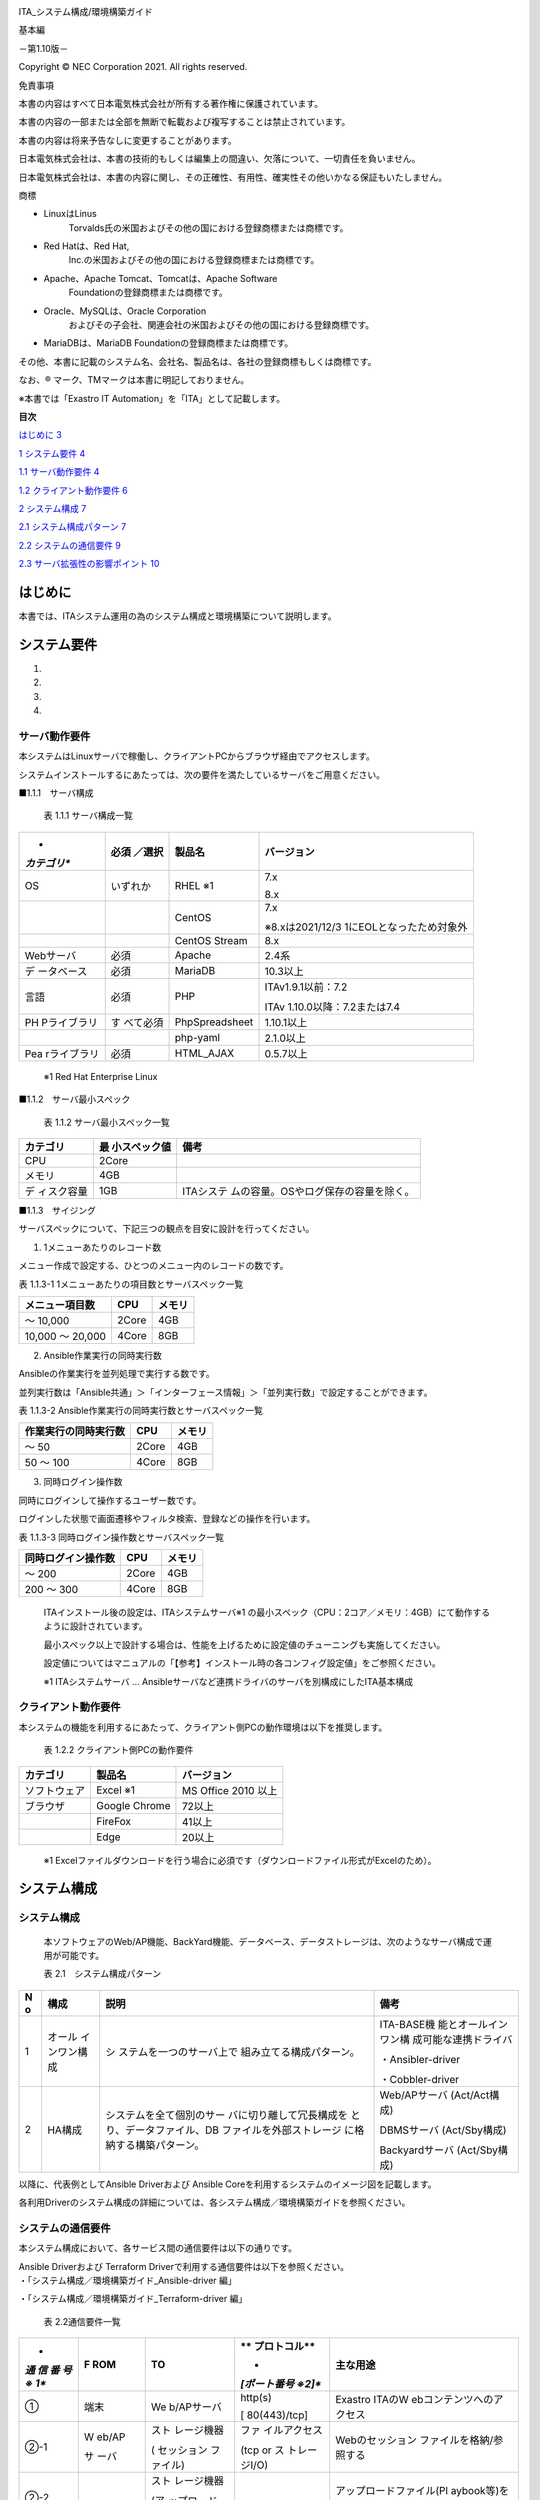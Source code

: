 .. image:: ./media/image1.png
   :width: 3.35079in
   :height: 0.78559in

ITA_システム構成/環境構築ガイド

基本編

－第1.10版－

Copyright © NEC Corporation 2021. All rights reserved.

免責事項

本書の内容はすべて日本電気株式会社が所有する著作権に保護されています。

本書の内容の一部または全部を無断で転載および複写することは禁止されています。

本書の内容は将来予告なしに変更することがあります。

日本電気株式会社は、本書の技術的もしくは編集上の間違い、欠落について、一切責任を負いません。

日本電気株式会社は、本書の内容に関し、その正確性、有用性、確実性その他いかなる保証もいたしません。

商標

-  LinuxはLinus
      Torvalds氏の米国およびその他の国における登録商標または商標です。

-  Red Hatは、Red Hat,
      Inc.の米国およびその他の国における登録商標または商標です。

-  Apache、Apache Tomcat、Tomcatは、Apache Software
      Foundationの登録商標または商標です。

-  Oracle、MySQLは、Oracle Corporation
      およびその子会社、関連会社の米国およびその他の国における登録商標です。

-  MariaDBは、MariaDB Foundationの登録商標または商標です。

その他、本書に記載のシステム名、会社名、製品名は、各社の登録商標もしくは商標です。

なお、® マーク、TMマークは本書に明記しておりません。

※本書では「Exastro IT Automation」を「ITA」として記載します。

**目次**

`はじめに <#はじめに>`__ `3 <#はじめに>`__

`1 システム要件 <#システム要件>`__ `4 <#システム要件>`__

`1.1 サーバ動作要件 <#_Toc78283650>`__ `4 <#_Toc78283650>`__

`1.2 クライアント動作要件 <#クライアント動作要件>`__
`6 <#クライアント動作要件>`__

`2 システム構成 <#システム構成>`__ `7 <#システム構成>`__

`2.1 システム構成パターン <#システム構成-1>`__ `7 <#システム構成-1>`__

`2.2 システムの通信要件 <#システムの通信要件>`__
`9 <#システムの通信要件>`__

`2.3 サーバ拡張性の影響ポイント <#サーバ拡張性の影響ポイント>`__
`10 <#サーバ拡張性の影響ポイント>`__

はじめに
========

本書では、ITAシステム運用の為のシステム構成と環境構築について説明します。

システム要件
============

1. 

2. 

3. 

4. 

サーバ動作要件
--------------

本システムはLinuxサーバで稼働し、クライアントPCからブラウザ経由でアクセスします。

システムインストールするにあたっては、次の要件を満たしているサーバをご用意ください。

■1.1.1　サーバ構成

   表 1.1.1 サーバ構成一覧

+-------------+-----------+----------------+--------------------------+
| *           | **必須    | **製品名**     | **バージョン**           |
| *カテゴリ** | ／選択**  |                |                          |
+=============+===========+================+==========================+
| OS          | いずれか  | RHEL ※1        | 7.x                      |
|             |           |                |                          |
|             |           |                | 8.x                      |
+-------------+-----------+----------------+--------------------------+
|             |           | CentOS         | 7.x                      |
|             |           |                |                          |
|             |           |                | ※8.xは2021/12/3          |
|             |           |                | 1にEOLとなったため対象外 |
+-------------+-----------+----------------+--------------------------+
|             |           | CentOS Stream  | 8.x                      |
+-------------+-----------+----------------+--------------------------+
| Webサーバ   | 必須      | Apache         | 2.4系                    |
+-------------+-----------+----------------+--------------------------+
| デ          | 必須      | MariaDB        | 10.3以上                 |
| ータベース  |           |                |                          |
+-------------+-----------+----------------+--------------------------+
| 言語        | 必須      | PHP            | ITAv1.9.1以前：7.2       |
|             |           |                |                          |
|             |           |                | ITAv                     |
|             |           |                | 1.10.0以降：7.2または7.4 |
+-------------+-----------+----------------+--------------------------+
| PH          | す        | PhpSpreadsheet | 1.10.1以上               |
| Pライブラリ | べて必須  |                |                          |
+-------------+-----------+----------------+--------------------------+
|             |           | php-yaml       | 2.1.0以上                |
+-------------+-----------+----------------+--------------------------+
| Pea         | 必須      | HTML_AJAX      | 0.5.7以上                |
| rライブラリ |           |                |                          |
+-------------+-----------+----------------+--------------------------+

..

   ※1 Red Hat Enterprise Linux

■1.1.2　サーバ最小スペック

   表 1.1.2 サーバ最小スペック一覧

+-------------+---------------+---------------------------------------+
| カテゴリ    | 最            | 備考                                  |
|             | 小スペック値  |                                       |
+=============+===============+=======================================+
| CPU         | 2Core         |                                       |
+-------------+---------------+---------------------------------------+
| メモリ      | 4GB           |                                       |
+-------------+---------------+---------------------------------------+
| デ          | 1GB           | ITAシステ                             |
| ィスク容量  |               | ムの容量。OSやログ保存の容量を除く。  |
+-------------+---------------+---------------------------------------+

■1.1.3　サイジング

サーバスペックについて、下記三つの観点を目安に設計を行ってください。

#. 1メニューあたりのレコード数

メニュー作成で設定する、ひとつのメニュー内のレコードの数です。

表 1.1.3-1 1メニューあたりの項目数とサーバスペック一覧

+------------------------+--------------------+------------------------+
| メニュー項目数         | CPU                | メモリ                 |
+========================+====================+========================+
| ～ 10,000              | 2Core              | 4GB                    |
+------------------------+--------------------+------------------------+
| 10,000 ～ 20,000       | 4Core              | 8GB                    |
+------------------------+--------------------+------------------------+

2. Ansible作業実行の同時実行数

Ansibleの作業実行を並列処理で実行する数です。

並列実行数は「Ansible共通」＞「インターフェース情報」＞「並列実行数」で設定することができます。

表 1.1.3-2 Ansible作業実行の同時実行数とサーバスペック一覧

+------------------------+--------------------+------------------------+
| 作業実行の同時実行数   | CPU                | メモリ                 |
+========================+====================+========================+
| ～ 50                  | 2Core              | 4GB                    |
+------------------------+--------------------+------------------------+
| 50 ～ 100              | 4Core              | 8GB                    |
+------------------------+--------------------+------------------------+

3. 同時ログイン操作数

同時にログインして操作するユーザー数です。

ログインした状態で画面遷移やフィルタ検索、登録などの操作を行います。

表 1.1.3-3 同時ログイン操作数とサーバスペック一覧

+------------------------+--------------------+------------------------+
| 同時ログイン操作数     | CPU                | メモリ                 |
+========================+====================+========================+
| ～ 200                 | 2Core              | 4GB                    |
+------------------------+--------------------+------------------------+
| 200 ～ 300             | 4Core              | 8GB                    |
+------------------------+--------------------+------------------------+

..

   ITAインストール後の設定は、ITAシステムサーバ※1
   の最小スペック（CPU：2コア／メモリ：4GB）にて動作するように設計されています。

   最小スペック以上で設計する場合は、性能を上げるために設定値のチューニングも実施してください。

   設定値についてはマニュアルの「【参考】インストール時の各コンフィグ設定値」をご参照ください。

   ※1 ITAシステムサーバ …
   Ansibleサーバなど連携ドライバのサーバを別構成にしたITA基本構成

クライアント動作要件
--------------------

本システムの機能を利用するにあたって、クライアント側PCの動作環境は以下を推奨します。

   表 1.2.2 クライアント側PCの動作要件

+--------------+-------------------------+----------------------------+
| **カテゴリ** | **製品名**              | **バージョン**             |
+--------------+-------------------------+----------------------------+
| ソフトウェア | Excel ※1                | MS Office 2010 以上        |
+--------------+-------------------------+----------------------------+
| ブラウザ     | Google Chrome           | 72以上                     |
+--------------+-------------------------+----------------------------+
|              | FireFox                 | 41以上                     |
+--------------+-------------------------+----------------------------+
|              | Edge                    | 20以上                     |
+--------------+-------------------------+----------------------------+

..

   ※1
   Excelファイルダウンロードを行う場合に必須です（ダウンロードファイル形式がExcelのため）。

システム構成
============

.. _システム構成-1:

システム構成
------------

   本ソフトウェアのWeb/AP機能、BackYard機能、データベース、データストレージは、次のようなサーバ構成で運用が可能です。

   表 2.1　システム構成パターン

+---+---------------+--------------------------+----------------------+
| N | 構成          | 説明                     | 備考                 |
| o |               |                          |                      |
+===+===============+==========================+======================+
| 1 | オール        | シ                       | ITA-BASE機           |
|   | インワン構成  | ステムを一つのサーバ上で | 能とオールインワン構 |
|   |               | 組み立てる構成パターン。 | 成可能な連携ドライバ |
|   |               |                          |                      |
|   |               |                          | ・Ansibler-driver    |
|   |               |                          |                      |
|   |               |                          | ・Cobbler-driver     |
+---+---------------+--------------------------+----------------------+
| 2 | HA構成        | システムを全て個別のサー | Web/APサーバ         |
|   |               | バに切り離して冗長構成を | (Act/Act構成)        |
|   |               | とり、データファイル、DB |                      |
|   |               | ファイルを外部ストレージ | DBMSサーバ           |
|   |               | に格納する構築パターン。 | (Act/Sby構成)        |
|   |               |                          |                      |
|   |               |                          | Backyardサーバ       |
|   |               |                          | (Act/Sby構成)        |
+---+---------------+--------------------------+----------------------+

以降に、代表例としてAnsible Driverおよび Ansible
Coreを利用するシステムのイメージ図を記載します。

各利用Driverのシステム構成の詳細については、各システム構成／環境構築ガイドを参照ください。

.. image:: ./media/image2.png
   :alt: ダイアグラム 自動的に生成された説明
   :width: 6.69236in
   :height: 3.82153in

.. image:: ./media/image3.png
   :alt: ダイアグラム 自動的に生成された説明
   :width: 6.69236in
   :height: 3.72431in

システムの通信要件
------------------

本システム構成において、各サービス間の通信要件は以下の通りです。

| Ansible Driverおよび Terraform
  Driverで利用する通信要件は以下を参照ください。
| ・「システム構成／環境構築ガイド_Ansible-driver 編」

・「システム構成／環境構築ガイド_Terraform-driver 編」

   表 2.2通信要件一覧

+-----+-------+------------+--------------+--------------------------+
| *   | **F   | **TO**     | **           | **主な用途**             |
| *通 | ROM** |            | プロトコル** |                          |
| 信  |       |            |              |                          |
| 番  |       |            | *            |                          |
| 号※ |       |            | *[ポート番号 |                          |
| 1** |       |            | ※2]**        |                          |
+=====+=======+============+==============+==========================+
| ①   | 端末  | We         | http(s)      | Exastro                  |
|     |       | b/APサーバ |              | ITAのW                   |
|     |       |            | [            | ebコンテンツへのアクセス |
|     |       |            | 80(443)/tcp] |                          |
+-----+-------+------------+--------------+--------------------------+
| ②-1 | W     | スト       | ファ         | Webのセッション          |
|     | eb/AP | レージ機器 | イルアクセス | ファイルを格納/参照する  |
|     |       |            |              |                          |
|     | サ    | (          | (tcp or      |                          |
|     | ーバ  | セッション | ス           |                          |
|     |       | ファイル)  | トレージI/O) |                          |
+-----+-------+------------+--------------+--------------------------+
| ②-2 |       | スト       |              | アップロードファイル(Pl  |
|     |       | レージ機器 |              | aybook等)を格納/参照する |
|     |       |            |              |                          |
|     |       | (ア        |              |                          |
|     |       | ップロード |              |                          |
|     |       | ファイル)  |              |                          |
+-----+-------+------------+--------------+--------------------------+
| ②-3 |       | スト       |              | Symphony                 |
|     |       | レージ機器 |              | 実行に実行情報(Playbook, |
|     |       |            |              | host_vars等)を格納する。 |
|     |       | (デー      |              |                          |
|     |       | タリレイス |              |                          |
|     |       | トレージ)  |              |                          |
+-----+-------+------------+--------------+--------------------------+
| ②-4 |       | スト       |              | 一時                     |
|     |       | レージ機器 |              | ファイル(アップロードフ  |
|     |       |            |              | ァイル等)を格納/参照する |
|     |       | (一時      |              |                          |
|     |       | ファイル)  |              |                          |
+-----+-------+------------+--------------+--------------------------+
| ③   |       | DBMSサーバ | tcp          | DBサーバへのアクセス     |
|     |       |            | (DBアクセス) |                          |
|     |       |            |              | (ITA画面で               |
|     |       |            | [3306/tcp]   | の参照・登録・更新・廃止 |
|     |       |            |              | ・復活に伴うデータ処理)  |
+-----+-------+------------+--------------+--------------------------+
| ④   | D     | スト       | ファ         | DBファイルへの書き込み   |
|     | BMSサ | レージ機器 | イルアクセス |                          |
|     | ーバ  |            |              |                          |
|     |       | (D         | (tcp or      |                          |
|     |       | Bファイル) | ス           |                          |
|     |       |            | トレージI/O) |                          |
+-----+-------+------------+--------------+--------------------------+
| ⑤-1 | Bac   | スト       | ファ         | アップロードファイ       |
|     | kyard | レージ機器 | イルアクセス | ル(Playbook等)を参照する |
|     |       |            |              |                          |
|     | サ    | (ア        | (tcp or      |                          |
|     | ーバ  | ップロード | ス           |                          |
|     |       | ファイル)  | トレージI/O) |                          |
+-----+-------+------------+--------------+--------------------------+
| ⑤-2 |       | スト       |              | Symphony実行             |
|     |       | レージ機器 |              | 時の情報やログを格納する |
|     |       |            |              |                          |
|     |       | (デー      |              |                          |
|     |       | タリレイス |              |                          |
|     |       | トレージ)  |              |                          |
+-----+-------+------------+--------------+--------------------------+
| ⑤-3 |       | スト       |              | 一時                     |
|     |       | レージ機器 |              | ファイル(アップロードフ  |
|     |       |            |              | ァイル等)を格納/参照する |
|     |       | (一時      |              |                          |
|     |       | ファイル)  |              |                          |
+-----+-------+------------+--------------+--------------------------+
| ⑥   |       | DBMSサーバ | tcp          | DBサーバへのア           |
|     |       |            | (DBアクセス) | クセス(参照・更新・削除) |
|     |       |            |              |                          |
|     |       |            | [3306/tcp]   |                          |
+-----+-------+------------+--------------+--------------------------+
| ⑦   | Backy | git        | http(s)      | CI/CD For                |
|     | ardサ |            |              | IaCでgitリポジト         |
|     | ーバ  |            | [            | リと連携し資材情報を取得 |
|     |       |            | 80(443)/tcp] |                          |
+-----+-------+------------+--------------+--------------------------+

..

   ※1「2.1システム構成」の構成イメージに上記番号と紐づく通信番号を記載。

   ※2 ポート番号は標準的なポート番号を記載。

サーバ拡張性の影響ポイント
--------------------------

本システム構成において、サーバ拡張性に影響するポイントと構成の考え方は以下の通りです。

#. CPU/メモリ/ディスクのうち主に何が消費されているか

#. リソースが不足するとどのような影響があるか

#. 対処法

..

   表 2.3 サーバ拡張性の影響ポイント

+-------------+----------+----------+----------+----------+----------+
| 　          | Web/AP   | DBMS     | Backyard | 外部     | Ansible  |
|             |          |          |          |          |          |
|             | サーバ   | サーバ   | サーバ   | ス       | サーバ   |
|             |          |          |          | トレージ |          |
+=============+==========+==========+==========+==========+==========+
|             | ACT/ACT  | ACT/SBY  | ACT/SBY  | -        | ACT/SBY  |
+-------------+----------+----------+----------+----------+----------+
| Web         | ①メモリ  | ①CPU・   | 影響なし | ①        | 影響なし |
| ア          | ②検索    | メモリ(M |          | ディスク |          |
| クセス数の  | ・登録・ | ariaDBの |          | ②DB      |          |
|             | 更新が遅 | 性能仕様 |          | の登録・ |          |
| | 増加      | くなるま | に依存)  |          | 更新、フ |          |
| |           | たは大量 | ②検索    |          | ァイルへ |          |
| (様々な要件 | データを | ・登録・ |          | の書き込 |          |
| を総合して) | 処理する | 更新が遅 |          | みがエラ |          |
|             | 際には、 | くなる(M |          | ーになる |          |
|             | メモリが | ariaDBの |          | ③スケー  |          |
|             | 枯渇して | 性能仕様 |          | ルアップ |          |
|             | webにシ  | に依存)  |          | orスケー |          |
|             | ステムエ | ③スケー  |          | ルアウト |          |
|             | ラーが返 | ルアップ |          |          |          |
|             | 却される |          |          |          |          |
|             | ③スケー  |          |          |          |          |
|             | ルアップ |          |          |          |          |
|             | orスケー |          |          |          |          |
|             | ルアウト |          |          |          |          |
+-------------+----------+----------+----------+----------+----------+
| 同          | 影響なし | ①CPU・   | ①CPU     | ①        | ①CPU・   |
| 時実行する  |          | メモリ(M | ②実      | ディスク | メモリ(A |
| Conduct     |          | ariaDBの | 行完了ま | ②DB      | nsibleの |
| or/Symphony |          | 性能仕様 | でに時間 | の登録・ | 性能仕様 |
| 数の増加    |          | に依存)  | がかかる | 更新、フ | に依存)  |
|             |          | ②検索    | または大 | ァイルへ | ②(A      |
|             |          | ・登録・ | 量データ | の書き込 | nsibleの |
|             |          | 更新が遅 | を処理す | みがエラ | 性能仕様 |
|             |          | くなる(M | る際にメ | ーになる | に依存)  |
|             |          | ariaDBの | モリが枯 | ③スケー  | ③        |
|             |          | 性能仕様 | 渇すると | ルアップ | スケール |
|             |          | に依存)  | 実行中の | orスケー | アップor |
|             |          | ③スケー  | Conducto | ルアウト | AAC(旧To |
|             |          | ルアップ | r/Sympho |          | wer)導入 |
|             |          |          | nyは異常 |          |          |
|             |          |          | 終了する |          |          |
|             |          |          | ③スケー  |          |          |
|             |          |          | ルアップ |          |          |
+-------------+----------+----------+----------+----------+----------+
| 作業パタ    | 影響なし | ①CPU・   | ①CPU     | ①        | 影響なし |
| ーンの増加  |          | メモリ(M | ・メモリ | ディスク |          |
| (Movement、 |          | ariaDBの | ②        | ②DB      |          |
| Playbook、  |          | 性能仕様 | 実行完了 | の登録・ |          |
| パラ        |          | に依存)  | までに時 | 更新、フ |          |
| メータシー  |          | ②検索    | 間がかか | ァイルへ |          |
| ト等の増加) |          | ・登録・ | るまたは | の書き込 |          |
|             |          | 更新が遅 | 大量デー | みがエラ |          |
|             |          | くなる(M | タを処理 | ーになる |          |
|             |          | ariaDBの | する際に | ③スケー  |          |
|             |          | 性能仕様 | メモリが | ルアップ |          |
|             |          | に依存)  | 枯渇する | orスケー |          |
|             |          | ③スケー  | とログに | ルアウト |          |
|             |          | ルアップ | エラーを |          |          |
|             |          |          | 出力する |          |          |
|             |          |          | ③スケー  |          |          |
|             |          |          | ルアップ |          |          |
+-------------+----------+----------+----------+----------+----------+
| 対象機      | 影響なし | 影響なし | 影響なし | 影響なし | ①CPU・   |
| 器数の増加  |          |          |          |          | メモリ(A |
|             |          |          |          |          | nsibleの |
|             |          |          |          |          | 性能仕様 |
|             |          |          |          |          | に依存)  |
|             |          |          |          |          | ②(A      |
|             |          |          |          |          | nsibleの |
|             |          |          |          |          | 性能仕様 |
|             |          |          |          |          | に依存)  |
|             |          |          |          |          | ③        |
|             |          |          |          |          | スケール |
|             |          |          |          |          | アップor |
|             |          |          |          |          | AAC(旧To |
|             |          |          |          |          | wer)導入 |
+-------------+----------+----------+----------+----------+----------+

